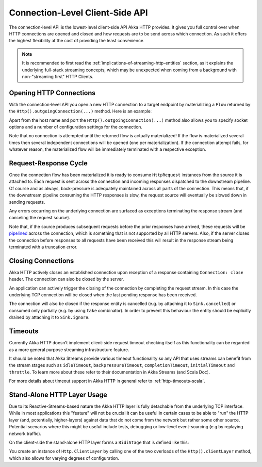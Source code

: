 .. _connection-level-api:

Connection-Level Client-Side API
================================

The connection-level API is the lowest-level client-side API Akka HTTP provides. It gives you full control over when
HTTP connections are opened and closed and how requests are to be send across which connection. As such it offers the
highest flexibility at the cost of providing the least convenience.

.. note::
  It is recommended to first read the :ref:`implications-of-streaming-http-entities` section, 
  as it explains the underlying full-stack streaming concepts, which may be unexpected when coming
  from a background with non-"streaming first" HTTP Clients.

Opening HTTP Connections
------------------------

With the connection-level API you open a new HTTP connection to a target endpoint by materializing a ``Flow``
returned by the ``Http().outgoingConnection(...)`` method. Here is an example:

.. includecode:: ../../code/docs/http/scaladsl/HttpClientExampleSpec.scala
   :include: outgoing-connection-example

Apart from the host name and port the ``Http().outgoingConnection(...)`` method also allows you to specify socket options
and a number of configuration settings for the connection.

Note that no connection is attempted until the returned flow is actually materialized! If the flow is materialized
several times then several independent connections will be opened (one per materialization).
If the connection attempt fails, for whatever reason, the materialized flow will be immediately terminated with a
respective exception.


Request-Response Cycle
----------------------

Once the connection flow has been materialized it is ready to consume ``HttpRequest`` instances from the source it is
attached to. Each request is sent across the connection and incoming responses dispatched to the downstream pipeline.
Of course and as always, back-pressure is adequately maintained across all parts of the
connection. This means that, if the downstream pipeline consuming the HTTP responses is slow, the request source will
eventually be slowed down in sending requests.

Any errors occurring on the underlying connection are surfaced as exceptions terminating the response stream (and
canceling the request source).

Note that, if the source produces subsequent requests before the prior responses have arrived, these requests will be
pipelined__ across the connection, which is something that is not supported by all HTTP servers.
Also, if the server closes the connection before responses to all requests have been received this will result in the
response stream being terminated with a truncation error.

__ http://en.wikipedia.org/wiki/HTTP_pipelining


Closing Connections
-------------------

Akka HTTP actively closes an established connection upon reception of a response containing ``Connection: close`` header.
The connection can also be closed by the server.

An application can actively trigger the closing of the connection by completing the request stream. In this case the
underlying TCP connection will be closed when the last pending response has been received.

The connection will also be closed if the response entity is cancelled (e.g. by attaching it to ``Sink.cancelled``)
or consumed only partially (e.g. by using ``take`` combinator). In order to prevent this behaviour the entity should be
explicitly drained by attaching it to ``Sink.ignore``.


Timeouts
--------

Currently Akka HTTP doesn't implement client-side request timeout checking itself as this functionality can be regarded
as a more general purpose streaming infrastructure feature.

It should be noted that Akka Streams provide various timeout functionality so any API that uses streams can benefit
from the stream stages such as ``idleTimeout``, ``backpressureTimeout``, ``completionTimeout``, ``initialTimeout``
and ``throttle``. To learn more about these refer to their documentation in Akka Streams (and Scala Doc).

For more details about timeout support in Akka HTTP in general refer to :ref:`http-timeouts-scala`.


.. _http-client-layer:

Stand-Alone HTTP Layer Usage
----------------------------

Due to its Reactive-Streams-based nature the Akka HTTP layer is fully detachable from the underlying TCP
interface. While in most applications this "feature" will not be crucial it can be useful in certain cases to be able
to "run" the HTTP layer (and, potentially, higher-layers) against data that do not come from the network but rather
some other source. Potential scenarios where this might be useful include tests, debugging or low-level event-sourcing
(e.g by replaying network traffic).

On the client-side the stand-alone HTTP layer forms a ``BidiStage`` that is defined like this:

.. includecode2:: ../../../../../../../akka-http-core/src/main/scala/akka/http/scaladsl/Http.scala
   :snippet: client-layer

You create an instance of ``Http.ClientLayer`` by calling one of the two overloads of the ``Http().clientLayer`` method,
which also allows for varying degrees of configuration.
